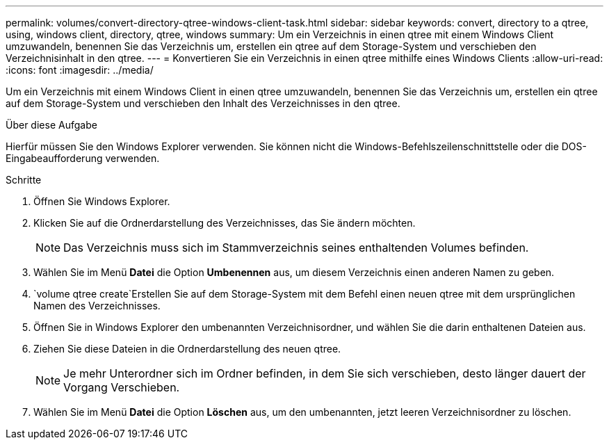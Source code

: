 ---
permalink: volumes/convert-directory-qtree-windows-client-task.html 
sidebar: sidebar 
keywords: convert, directory to a qtree, using, windows client, directory, qtree, windows 
summary: Um ein Verzeichnis in einen qtree mit einem Windows Client umzuwandeln, benennen Sie das Verzeichnis um, erstellen ein qtree auf dem Storage-System und verschieben den Verzeichnisinhalt in den qtree. 
---
= Konvertieren Sie ein Verzeichnis in einen qtree mithilfe eines Windows Clients
:allow-uri-read: 
:icons: font
:imagesdir: ../media/


[role="lead"]
Um ein Verzeichnis mit einem Windows Client in einen qtree umzuwandeln, benennen Sie das Verzeichnis um, erstellen ein qtree auf dem Storage-System und verschieben den Inhalt des Verzeichnisses in den qtree.

.Über diese Aufgabe
Hierfür müssen Sie den Windows Explorer verwenden. Sie können nicht die Windows-Befehlszeilenschnittstelle oder die DOS-Eingabeaufforderung verwenden.

.Schritte
. Öffnen Sie Windows Explorer.
. Klicken Sie auf die Ordnerdarstellung des Verzeichnisses, das Sie ändern möchten.
+
[NOTE]
====
Das Verzeichnis muss sich im Stammverzeichnis seines enthaltenden Volumes befinden.

====
. Wählen Sie im Menü *Datei* die Option *Umbenennen* aus, um diesem Verzeichnis einen anderen Namen zu geben.
.  `volume qtree create`Erstellen Sie auf dem Storage-System mit dem Befehl einen neuen qtree mit dem ursprünglichen Namen des Verzeichnisses.
. Öffnen Sie in Windows Explorer den umbenannten Verzeichnisordner, und wählen Sie die darin enthaltenen Dateien aus.
. Ziehen Sie diese Dateien in die Ordnerdarstellung des neuen qtree.
+
[NOTE]
====
Je mehr Unterordner sich im Ordner befinden, in dem Sie sich verschieben, desto länger dauert der Vorgang Verschieben.

====
. Wählen Sie im Menü *Datei* die Option *Löschen* aus, um den umbenannten, jetzt leeren Verzeichnisordner zu löschen.


